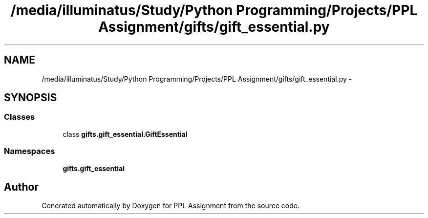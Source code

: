 .TH "/media/illuminatus/Study/Python Programming/Projects/PPL Assignment/gifts/gift_essential.py" 3 "Sun Feb 26 2017" "PPL Assignment" \" -*- nroff -*-
.ad l
.nh
.SH NAME
/media/illuminatus/Study/Python Programming/Projects/PPL Assignment/gifts/gift_essential.py \- 
.SH SYNOPSIS
.br
.PP
.SS "Classes"

.in +1c
.ti -1c
.RI "class \fBgifts\&.gift_essential\&.GiftEssential\fP"
.br
.in -1c
.SS "Namespaces"

.in +1c
.ti -1c
.RI " \fBgifts\&.gift_essential\fP"
.br
.in -1c
.SH "Author"
.PP 
Generated automatically by Doxygen for PPL Assignment from the source code\&.
